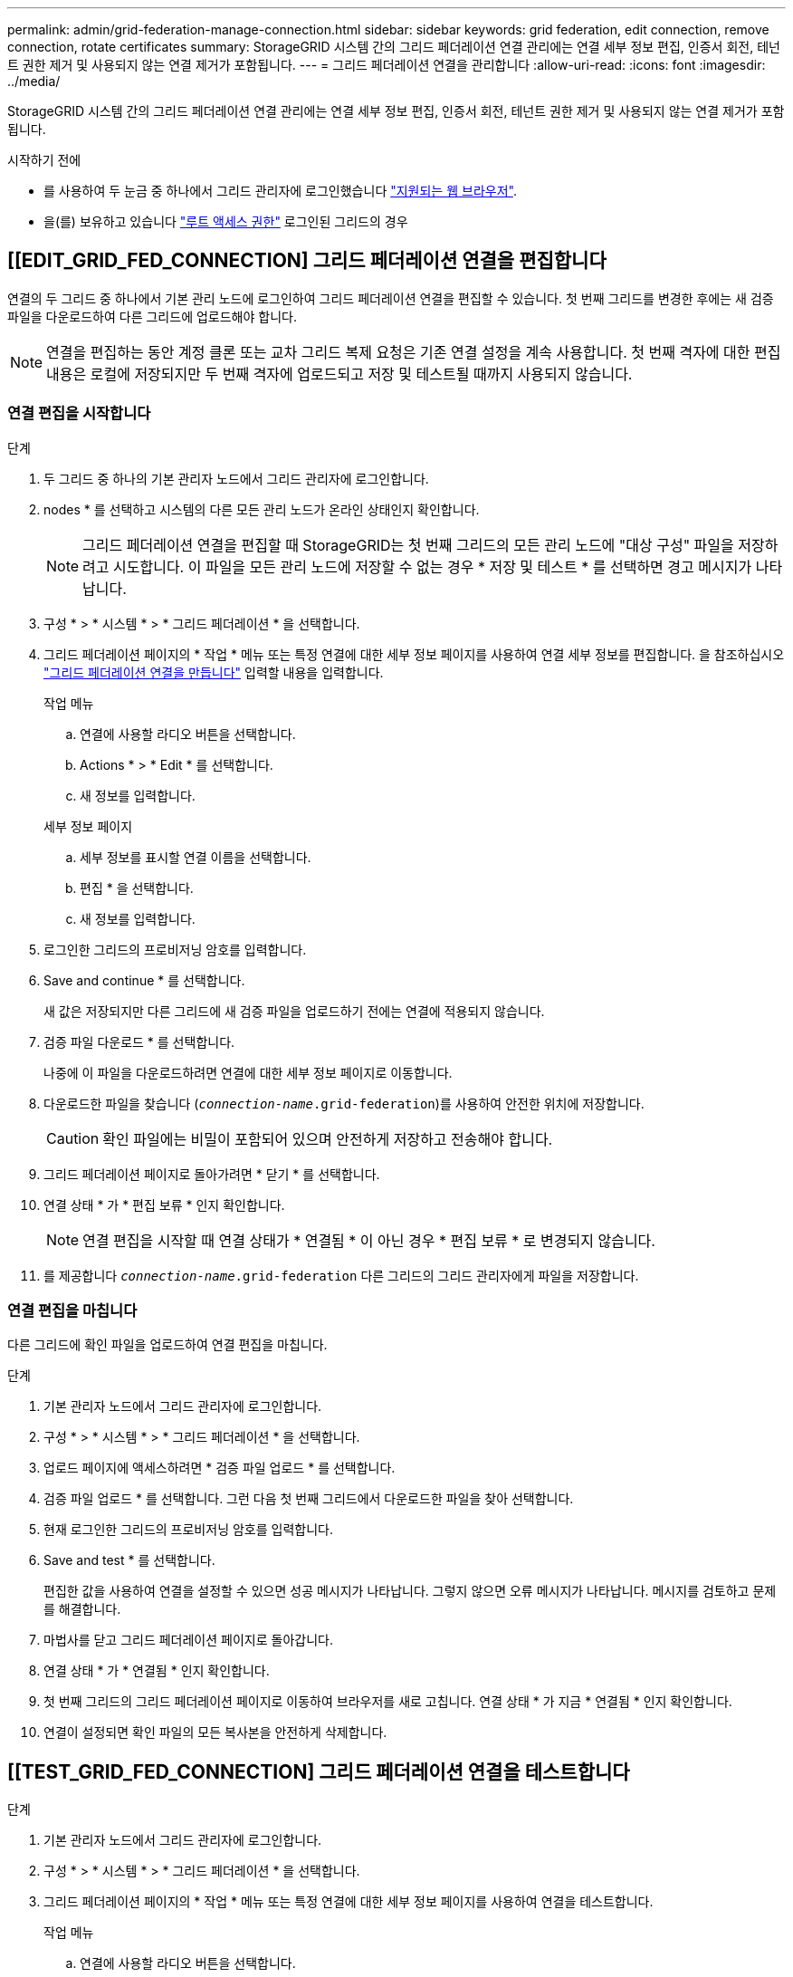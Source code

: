---
permalink: admin/grid-federation-manage-connection.html 
sidebar: sidebar 
keywords: grid federation, edit connection, remove connection, rotate certificates 
summary: StorageGRID 시스템 간의 그리드 페더레이션 연결 관리에는 연결 세부 정보 편집, 인증서 회전, 테넌트 권한 제거 및 사용되지 않는 연결 제거가 포함됩니다. 
---
= 그리드 페더레이션 연결을 관리합니다
:allow-uri-read: 
:icons: font
:imagesdir: ../media/


[role="lead"]
StorageGRID 시스템 간의 그리드 페더레이션 연결 관리에는 연결 세부 정보 편집, 인증서 회전, 테넌트 권한 제거 및 사용되지 않는 연결 제거가 포함됩니다.

.시작하기 전에
* 를 사용하여 두 눈금 중 하나에서 그리드 관리자에 로그인했습니다 link:../admin/web-browser-requirements.html["지원되는 웹 브라우저"].
* 을(를) 보유하고 있습니다 link:admin-group-permissions.html["루트 액세스 권한"] 로그인된 그리드의 경우




== [[EDIT_GRID_FED_CONNECTION] 그리드 페더레이션 연결을 편집합니다

연결의 두 그리드 중 하나에서 기본 관리 노드에 로그인하여 그리드 페더레이션 연결을 편집할 수 있습니다. 첫 번째 그리드를 변경한 후에는 새 검증 파일을 다운로드하여 다른 그리드에 업로드해야 합니다.


NOTE: 연결을 편집하는 동안 계정 클론 또는 교차 그리드 복제 요청은 기존 연결 설정을 계속 사용합니다. 첫 번째 격자에 대한 편집 내용은 로컬에 저장되지만 두 번째 격자에 업로드되고 저장 및 테스트될 때까지 사용되지 않습니다.



=== 연결 편집을 시작합니다

.단계
. 두 그리드 중 하나의 기본 관리자 노드에서 그리드 관리자에 로그인합니다.
. nodes * 를 선택하고 시스템의 다른 모든 관리 노드가 온라인 상태인지 확인합니다.
+

NOTE: 그리드 페더레이션 연결을 편집할 때 StorageGRID는 첫 번째 그리드의 모든 관리 노드에 "대상 구성" 파일을 저장하려고 시도합니다. 이 파일을 모든 관리 노드에 저장할 수 없는 경우 * 저장 및 테스트 * 를 선택하면 경고 메시지가 나타납니다.

. 구성 * > * 시스템 * > * 그리드 페더레이션 * 을 선택합니다.
. 그리드 페더레이션 페이지의 * 작업 * 메뉴 또는 특정 연결에 대한 세부 정보 페이지를 사용하여 연결 세부 정보를 편집합니다. 을 참조하십시오 link:grid-federation-create-connection.html["그리드 페더레이션 연결을 만듭니다"] 입력할 내용을 입력합니다.
+
[role="tabbed-block"]
====
.작업 메뉴
--
.. 연결에 사용할 라디오 버튼을 선택합니다.
.. Actions * > * Edit * 를 선택합니다.
.. 새 정보를 입력합니다.


--
.세부 정보 페이지
--
.. 세부 정보를 표시할 연결 이름을 선택합니다.
.. 편집 * 을 선택합니다.
.. 새 정보를 입력합니다.


--
====
. 로그인한 그리드의 프로비저닝 암호를 입력합니다.
. Save and continue * 를 선택합니다.
+
새 값은 저장되지만 다른 그리드에 새 검증 파일을 업로드하기 전에는 연결에 적용되지 않습니다.

. 검증 파일 다운로드 * 를 선택합니다.
+
나중에 이 파일을 다운로드하려면 연결에 대한 세부 정보 페이지로 이동합니다.

. 다운로드한 파일을 찾습니다 (`_connection-name_.grid-federation`)를 사용하여 안전한 위치에 저장합니다.
+

CAUTION: 확인 파일에는 비밀이 포함되어 있으며 안전하게 저장하고 전송해야 합니다.

. 그리드 페더레이션 페이지로 돌아가려면 * 닫기 * 를 선택합니다.
. 연결 상태 * 가 * 편집 보류 * 인지 확인합니다.
+

NOTE: 연결 편집을 시작할 때 연결 상태가 * 연결됨 * 이 아닌 경우 * 편집 보류 * 로 변경되지 않습니다.

. 를 제공합니다 `_connection-name_.grid-federation` 다른 그리드의 그리드 관리자에게 파일을 저장합니다.




=== 연결 편집을 마칩니다

다른 그리드에 확인 파일을 업로드하여 연결 편집을 마칩니다.

.단계
. 기본 관리자 노드에서 그리드 관리자에 로그인합니다.
. 구성 * > * 시스템 * > * 그리드 페더레이션 * 을 선택합니다.
. 업로드 페이지에 액세스하려면 * 검증 파일 업로드 * 를 선택합니다.
. 검증 파일 업로드 * 를 선택합니다. 그런 다음 첫 번째 그리드에서 다운로드한 파일을 찾아 선택합니다.
. 현재 로그인한 그리드의 프로비저닝 암호를 입력합니다.
. Save and test * 를 선택합니다.
+
편집한 값을 사용하여 연결을 설정할 수 있으면 성공 메시지가 나타납니다. 그렇지 않으면 오류 메시지가 나타납니다. 메시지를 검토하고 문제를 해결합니다.

. 마법사를 닫고 그리드 페더레이션 페이지로 돌아갑니다.
. 연결 상태 * 가 * 연결됨 * 인지 확인합니다.
. 첫 번째 그리드의 그리드 페더레이션 페이지로 이동하여 브라우저를 새로 고칩니다. 연결 상태 * 가 지금 * 연결됨 * 인지 확인합니다.
. 연결이 설정되면 확인 파일의 모든 복사본을 안전하게 삭제합니다.




== [[TEST_GRID_FED_CONNECTION] 그리드 페더레이션 연결을 테스트합니다

.단계
. 기본 관리자 노드에서 그리드 관리자에 로그인합니다.
. 구성 * > * 시스템 * > * 그리드 페더레이션 * 을 선택합니다.
. 그리드 페더레이션 페이지의 * 작업 * 메뉴 또는 특정 연결에 대한 세부 정보 페이지를 사용하여 연결을 테스트합니다.
+
[role="tabbed-block"]
====
.작업 메뉴
--
.. 연결에 사용할 라디오 버튼을 선택합니다.
.. Actions * > * Test * 를 선택합니다.


--
.세부 정보 페이지
--
.. 세부 정보를 표시할 연결 이름을 선택합니다.
.. Test connection * 을 선택합니다.


--
====
. 연결 상태를 검토합니다.
+
[cols="1a,2a"]
|===
| 연결 상태입니다 | 설명 


 a| 
연결되었습니다
 a| 
두 그리드 모두 연결되어 있고 정상적으로 통신하고 있습니다.



 a| 
오류
 a| 
연결이 오류 상태입니다. 예를 들어 인증서가 만료되었거나 구성 값이 더 이상 유효하지 않습니다.



 a| 
편집 보류 중
 a| 
이 그리드에서 연결을 편집했지만 연결이 여전히 기존 구성을 사용하고 있습니다. 편집을 완료하려면 새 검증 파일을 다른 그리드에 업로드합니다.



 a| 
연결 대기 중입니다
 a| 
이 그리드에서 연결을 구성했지만 다른 그리드에서 연결이 완료되지 않았습니다. 이 그리드에서 확인 파일을 다운로드하여 다른 그리드에 업로드합니다.



 a| 
알 수 없음
 a| 
네트워크 문제 또는 오프라인 노드로 인해 연결이 알 수 없는 상태입니다.

|===
. 연결 상태가 * 오류 * 인 경우 모든 문제를 해결하십시오. 그런 다음 * Test connection * 을 다시 선택하여 문제가 해결되었는지 확인합니다.




== [[rotate_grid_fed_certificates]] 연결 인증서를 회전합니다

각 그리드 페더레이션 연결은 자동으로 생성된 4개의 SSL 인증서를 사용하여 연결을 보호합니다. 각 그리드의 만료 날짜 근처에 두 개의 인증서가 있으면 * 그리드 페더레이션 인증서 만료 * 알림이 인증서를 회전하도록 알려 줍니다.


CAUTION: 연결 끝 중 하나의 인증서가 만료되면 연결이 중지되고 인증서가 업데이트될 때까지 복제가 보류됩니다.

.단계
. 두 그리드 중 하나의 기본 관리자 노드에서 그리드 관리자에 로그인합니다.
. 구성 * > * 시스템 * > * 그리드 페더레이션 * 을 선택합니다.
. Grid Federation(그리드 통합) 페이지의 어느 탭에서든 세부 정보를 표시할 연결 이름을 선택합니다.
. 인증서 * 탭을 선택합니다.
. 인증서 회전 * 을 선택합니다.
. 새 인증서가 유효해야 하는 일 수를 지정합니다.
. 로그인한 그리드의 프로비저닝 암호를 입력합니다.
. 인증서 회전 * 을 선택합니다.
. 필요에 따라 연결의 다른 격자에서 이 단계를 반복합니다.
+
일반적으로 연결의 양쪽에 있는 인증서에 대해 동일한 일 수를 사용합니다.





== [[remove_grid_fed_connection]] 그리드 페더레이션 연결을 제거합니다

연결의 각 그리드에서 그리드 페더레이션 연결을 제거할 수 있습니다. 그림에 표시된 것처럼 두 그리드에 대해 선행 단계를 수행하여 두 그리드 중 하나의 테넌트에서 연결이 사용되고 있지 않은지 확인해야 합니다.

image::../media/grid-federation-remove-connection.png[그리드 페더레이션 연결을 제거하는 단계입니다]

연결을 제거하기 전에 다음 사항에 유의하십시오.

* 연결을 제거해도 그리드 간에 이미 복사된 항목은 삭제되지 않습니다. 예를 들어, 테넌트의 권한이 제거되면 두 그리드에 있는 테넌트 사용자, 그룹 및 객체가 두 그리드 모두에서 삭제되지 않습니다. 이러한 항목을 삭제하려면 두 그리드 모두에서 수동으로 삭제해야 합니다.
* 연결을 제거하면 대기 중인 복제(수집되었지만 아직 다른 그리드에 복제되지 않은) 객체가 영구적으로 복제되지 않습니다.




=== 모든 테넌트 버킷에 대한 복제를 비활성화합니다

.단계
. 두 그리드 중 하나에서 시작하여 기본 관리 노드에서 그리드 관리자에 로그인합니다.
. 구성 * > * 시스템 * > * 그리드 페더레이션 * 을 선택합니다.
. 세부 정보를 표시할 연결 이름을 선택합니다.
. 허용된 테넌트 * 탭에서 테넌트가 연결을 사용 중인지 확인합니다.
. 테넌트가 나열되어 있는 경우 모든 테넌트에게 지시합니다 link:../tenant/grid-federation-manage-cross-grid-replication.html["크로스 그리드 복제를 비활성화합니다"] 연결부의 양쪽 그리드에 있는 모든 버킷에 대해.
+

TIP: 테넌트 버킷에 교차 그리드 복제가 활성화된 경우 * 그리드 통합 연결 사용 * 권한을 제거할 수 없습니다. 각 테넌트 계정은 양쪽 그리드의 해당 버킷에 대해 교차 그리드 복제를 비활성화해야 합니다.





=== 각 테넌트에 대한 권한을 제거합니다

모든 테넌트 버킷에 대해 교차 그리드 복제를 비활성화한 후 두 그리드의 모든 테넌트에서 * 그리드 통합 사용 권한 * 을 제거합니다.

.단계
. 구성 * > * 시스템 * > * 그리드 페더레이션 * 을 선택합니다.
. 세부 정보를 표시할 연결 이름을 선택합니다.
. 허용된 테넌트 * 탭의 각 테넌트에 대해 각 테넌트에서 * 그리드 페더레이션 연결 사용 * 권한을 제거합니다. 을 참조하십시오 link:grid-federation-manage-tenants.html["허용된 테넌트 관리"].
. 다른 그리드에서 허용된 테넌트에 대해 이 단계를 반복합니다.




=== 연결을 제거합니다

.단계
. 두 그리드 중 어느 한 테넌트가 연결을 사용하고 있지 않으면 * 제거 * 를 선택합니다.
. 확인 메시지를 검토하고 * 제거 * 를 선택합니다.
+
** 연결을 제거할 수 있는 경우 성공 메시지가 표시됩니다. 그리드 페더레이션 연결이 이제 두 그리드에서 제거됩니다.
** 연결을 제거할 수 없는 경우(예: 여전히 사용 중이거나 연결 오류가 있는 경우) 오류 메시지가 표시됩니다. 다음 중 하나를 수행할 수 있습니다.
+
*** 오류를 해결합니다(권장). 을 참조하십시오 link:grid-federation-troubleshoot.html["그리드 통합 오류 문제 해결"].
*** 강제로 연결을 제거합니다. 다음 섹션을 참조하십시오.








== [[force-remove_grid_fed_connection]] 그리드 페더레이션 연결을 강제로 제거합니다

필요한 경우 * Connected * 상태가 없는 연결을 강제로 제거할 수 있습니다.

강제 제거는 로컬 격자에서 연결을 삭제만 합니다. 연결을 완전히 제거하려면 두 그리드에서 동일한 단계를 수행합니다.

.단계
. 확인 대화 상자에서 * 강제 제거 * 를 선택합니다.
+
성공 메시지가 나타납니다. 이 그리드 페더레이션 연결은 더 이상 사용할 수 없습니다. 그러나 테넌트 버킷은 여전히 교차 그리드 복제를 사용하고 일부 오브젝트 복사본은 연결의 그리드 간에 이미 복제되었을 수 있습니다.

. 연결의 다른 그리드에서 기본 관리 노드에서 그리드 관리자에 로그인합니다.
. 구성 * > * 시스템 * > * 그리드 페더레이션 * 을 선택합니다.
. 세부 정보를 표시할 연결 이름을 선택합니다.
. 제거 * 및 * 예 * 를 선택합니다.
. 이 그리드에서 연결을 제거하려면 * 강제 제거 * 를 선택합니다.

